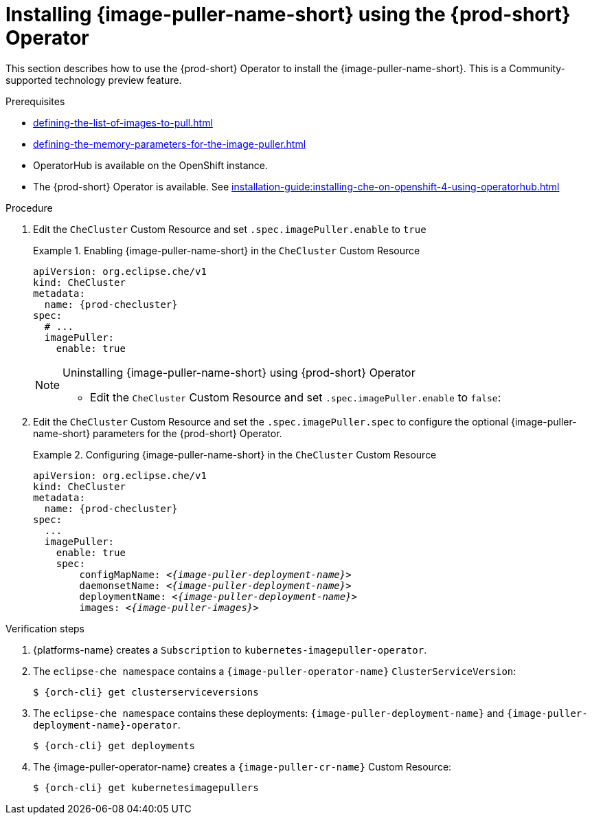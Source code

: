 [id="installing-image-puller-using-che-operator_{context}"]
= Installing {image-puller-name-short} using the {prod-short} Operator

This section describes how to use the {prod-short} Operator to install the {image-puller-name-short}. This is a Community-supported technology preview feature.

.Prerequisites

* xref:defining-the-list-of-images-to-pull.adoc[]
* xref:defining-the-memory-parameters-for-the-image-puller.adoc[]
ifeval::["{project-context}" == "che"]
* Operator Lifecycle Manager is available on the {kubernetes} instance.
endif::[]
* OperatorHub is available on the OpenShift instance.
* The {prod-short} Operator is available. See xref:installation-guide:installing-che-on-openshift-4-using-operatorhub.adoc[]

.Procedure

. Edit the `CheCluster` Custom Resource and set `.spec.imagePuller.enable` to `true`
+
.Enabling {image-puller-name-short} in the `CheCluster` Custom Resource 
====
[source,yaml,subs="+attributes"]
----
apiVersion: org.eclipse.che/v1
kind: CheCluster
metadata:
  name: {prod-checluster}
spec:
  # ...
  imagePuller:
    enable: true
----
====
+
[NOTE]
.Uninstalling {image-puller-name-short} using {prod-short} Operator
====
* Edit the `CheCluster` Custom Resource and set `.spec.imagePuller.enable` to `false`:
====

. Edit the `CheCluster` Custom Resource and set the `.spec.imagePuller.spec` to configure the optional {image-puller-name-short} parameters for the {prod-short} Operator.
+
.Configuring {image-puller-name-short} in the `CheCluster` Custom Resource 
====
[source,yaml,subs="+quotes,+attributes,+macros"]
----
apiVersion: org.eclipse.che/v1
kind: CheCluster
metadata:
  name: {prod-checluster}
spec:
  ...
  imagePuller:
    enable: true
    spec:
        configMapName: __<{image-puller-deployment-name}>__
        daemonsetName: __<{image-puller-deployment-name}>__
        deploymentName: __<{image-puller-deployment-name}>__
        images: __<{image-puller-images}>__
----
====

.Verification steps

. {platforms-name} creates a `Subscription` to `kubernetes-imagepuller-operator`.

. The `eclipse-che namespace` contains a  `{image-puller-operator-name}` `ClusterServiceVersion`:
+
[source,shell,subs="+quotes,+attributes"]
----
$ {orch-cli} get clusterserviceversions
----

. The `eclipse-che namespace` contains these deployments: `{image-puller-deployment-name}` and `{image-puller-deployment-name}-operator`.
+
[source,shell,subs="+quotes,+attributes"]
----
$ {orch-cli} get deployments
----

. The {image-puller-operator-name} creates a `{image-puller-cr-name}` Custom Resource:
+
[source,shell,subs="+quotes,+attributes"]
----
$ {orch-cli} get kubernetesimagepullers
----
